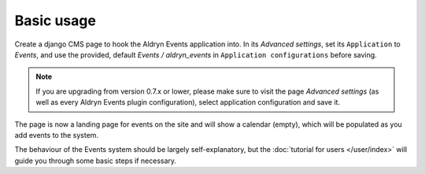 ###########
Basic usage
###########

Create a django CMS page to hook the Aldryn Events application into. In its *Advanced settings*,
set its ``Application`` to *Events*, and use the provided, default *Events / aldryn_events* in
``Application configurations`` before saving.

.. note::

    If you are upgrading from version 0.7.x or lower, please make sure to visit the page
    *Advanced settings* (as well as every Aldryn Events plugin configuration),
    select application configuration and save it.

The page is now a landing page for events on the site and will show a calendar (empty), which will
be populated as you add events to the system.

The behaviour of the Events system should be largely self-explanatory, but the :doc:`tutorial for
users </user/index>` will guide you through some basic steps if necessary.
